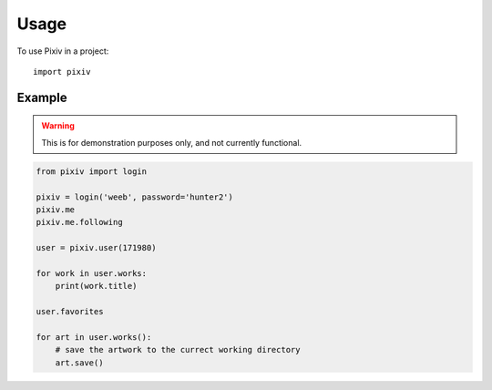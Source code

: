 =====
Usage
=====

To use Pixiv in a project::

    import pixiv

Example
-------

.. warning::

    This is for demonstration purposes only, and not currently functional.

.. code-block:: python

    from pixiv import login

    pixiv = login('weeb', password='hunter2')
    pixiv.me
    pixiv.me.following

    user = pixiv.user(171980)

    for work in user.works:
        print(work.title)

    user.favorites

    for art in user.works():
        # save the artwork to the currect working directory
        art.save()
